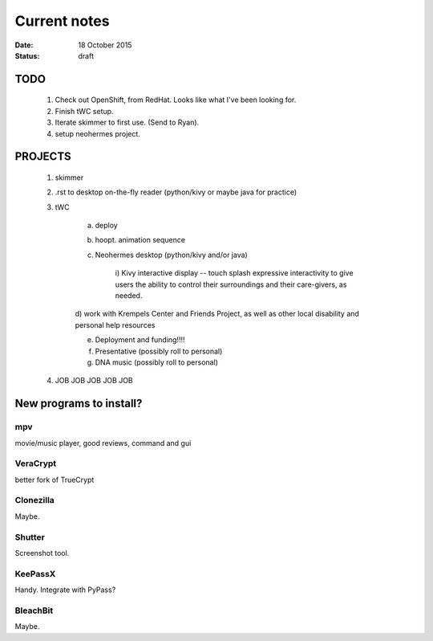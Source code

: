 #############
Current notes
#############

:date: 18 October 2015
:status: draft

TODO
****

    1) Check out OpenShift, from RedHat. Looks like what I've been looking for.

    2) Finish tWC setup.

    3) Iterate skimmer to first use. (Send to Ryan).

    4) setup neohermes project. 


PROJECTS
********

    1) skimmer

    2) .rst to desktop on-the-fly reader (python/kivy or maybe java for practice)

    3) tWC
        
        a) deploy

        b) hoopt. animation sequence

        c) Neohermes desktop (python/kivy and/or java)
            
            i) Kivy interactive display -- touch splash expressive
            interactivity to give users the ability to control their
            surroundings and their care-givers, as needed.

        d) work with Krempels Center and Friends Project, as well as other
        local disability and personal help resources

        e) Deployment and funding!!!!

        f) Presentative (possibly roll to personal)

        g) DNA music (possibly roll to personal)

    4) JOB JOB JOB JOB JOB

New programs to install?
************************

mpv
===
movie/music player, good reviews, command and gui

VeraCrypt
=========
better fork of TrueCrypt

Clonezilla
==========
Maybe.

Shutter
=======
Screenshot tool.

KeePassX
========
Handy. Integrate with PyPass?

BleachBit
=========
Maybe.


